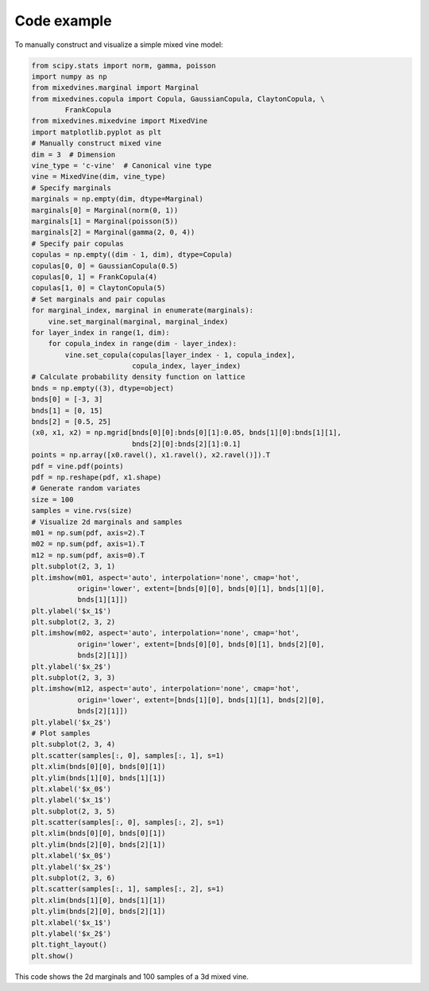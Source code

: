 Code example
============


To manually construct and visualize a simple mixed vine model:

.. code-block:: python

    from scipy.stats import norm, gamma, poisson
    import numpy as np
    from mixedvines.marginal import Marginal
    from mixedvines.copula import Copula, GaussianCopula, ClaytonCopula, \
            FrankCopula
    from mixedvines.mixedvine import MixedVine
    import matplotlib.pyplot as plt
    # Manually construct mixed vine
    dim = 3  # Dimension
    vine_type = 'c-vine'  # Canonical vine type
    vine = MixedVine(dim, vine_type)
    # Specify marginals
    marginals = np.empty(dim, dtype=Marginal)
    marginals[0] = Marginal(norm(0, 1))
    marginals[1] = Marginal(poisson(5))
    marginals[2] = Marginal(gamma(2, 0, 4))
    # Specify pair copulas
    copulas = np.empty((dim - 1, dim), dtype=Copula)
    copulas[0, 0] = GaussianCopula(0.5)
    copulas[0, 1] = FrankCopula(4)
    copulas[1, 0] = ClaytonCopula(5)
    # Set marginals and pair copulas
    for marginal_index, marginal in enumerate(marginals):
        vine.set_marginal(marginal, marginal_index)
    for layer_index in range(1, dim):
        for copula_index in range(dim - layer_index):
            vine.set_copula(copulas[layer_index - 1, copula_index],
                            copula_index, layer_index)
    # Calculate probability density function on lattice
    bnds = np.empty((3), dtype=object)
    bnds[0] = [-3, 3]
    bnds[1] = [0, 15]
    bnds[2] = [0.5, 25]
    (x0, x1, x2) = np.mgrid[bnds[0][0]:bnds[0][1]:0.05, bnds[1][0]:bnds[1][1],
                            bnds[2][0]:bnds[2][1]:0.1]
    points = np.array([x0.ravel(), x1.ravel(), x2.ravel()]).T
    pdf = vine.pdf(points)
    pdf = np.reshape(pdf, x1.shape)
    # Generate random variates
    size = 100
    samples = vine.rvs(size)
    # Visualize 2d marginals and samples
    m01 = np.sum(pdf, axis=2).T
    m02 = np.sum(pdf, axis=1).T
    m12 = np.sum(pdf, axis=0).T
    plt.subplot(2, 3, 1)
    plt.imshow(m01, aspect='auto', interpolation='none', cmap='hot',
               origin='lower', extent=[bnds[0][0], bnds[0][1], bnds[1][0],
               bnds[1][1]])
    plt.ylabel('$x_1$')
    plt.subplot(2, 3, 2)
    plt.imshow(m02, aspect='auto', interpolation='none', cmap='hot',
               origin='lower', extent=[bnds[0][0], bnds[0][1], bnds[2][0],
               bnds[2][1]])
    plt.ylabel('$x_2$')
    plt.subplot(2, 3, 3)
    plt.imshow(m12, aspect='auto', interpolation='none', cmap='hot',
               origin='lower', extent=[bnds[1][0], bnds[1][1], bnds[2][0],
               bnds[2][1]])
    plt.ylabel('$x_2$')
    # Plot samples
    plt.subplot(2, 3, 4)
    plt.scatter(samples[:, 0], samples[:, 1], s=1)
    plt.xlim(bnds[0][0], bnds[0][1])
    plt.ylim(bnds[1][0], bnds[1][1])
    plt.xlabel('$x_0$')
    plt.ylabel('$x_1$')
    plt.subplot(2, 3, 5)
    plt.scatter(samples[:, 0], samples[:, 2], s=1)
    plt.xlim(bnds[0][0], bnds[0][1])
    plt.ylim(bnds[2][0], bnds[2][1])
    plt.xlabel('$x_0$')
    plt.ylabel('$x_2$')
    plt.subplot(2, 3, 6)
    plt.scatter(samples[:, 1], samples[:, 2], s=1)
    plt.xlim(bnds[1][0], bnds[1][1])
    plt.ylim(bnds[2][0], bnds[2][1])
    plt.xlabel('$x_1$')
    plt.ylabel('$x_2$')
    plt.tight_layout()
    plt.show()

This code shows the 2d marginals and 100 samples of a 3d mixed vine.
